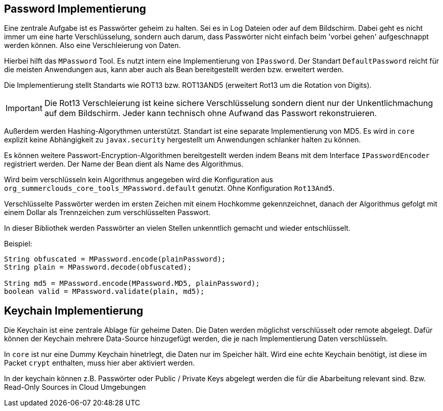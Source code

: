 
== Password Implementierung

Eine zentrale Aufgabe ist es Passwörter geheim zu halten. Sei
es in Log Dateien oder auf dem Bildschirm. Dabei geht es nicht 
immer um eine harte Verschlüsselung, sondern auch darum, dass
Passwörter nicht einfach beim 'vorbei gehen' aufgeschnappt
werden können. Also eine Verschleierung von Daten.

Hierbei hilft das `MPassword` Tool. Es nutzt intern eine 
Implementierung von `IPassword`. Der Standart `DefaultPassword`
reicht für die meisten Anwendungen aus, kann aber auch als Bean 
bereitgestellt werden bzw. erweitert werden.

Die Implementierung stellt Standarts wie ROT13 bzw. ROT13AND5
(erweitert Rot13 um die Rotation von Digits). 

IMPORTANT: Die Rot13 Verschleierung ist keine sichere Verschlüsselung
sondern dient nur der Unkentlichmachung auf dem Bildschirm. Jeder kann
technisch ohne Aufwand das Passwort rekonstruieren.

Außerdem werden Hashing-Algorythmen unterstützt. Standart ist
eine separate Implementierung von MD5. Es wird in `core` explizit
keine Abhängigkeit zu `javax.security` hergestellt um Anwendungen
schlanker halten zu können.

Es können weitere Passwort-Encryption-Algorithmen bereitgestellt
werden indem Beans mit dem Interface `IPasswordEncoder` registriert
werden. Der Name der Bean dient als Name des Algorithmus.

Wird beim verschlüsseln kein Algorithmus angegeben wird die 
Konfiguration aus `org_summerclouds_core_tools_MPassword.default`
genutzt. Ohne Konfiguration `Rot13And5`.

Verschlüsselte Passwörter werden im ersten Zeichen mit einem 
Hochkomme gekennzeichnet, danach der Algorithmus gefolgt mit einem
Dollar als Trennzeichen zum verschlüsselten Passwort.

In dieser Bibliothek werden Passwörter an vielen Stellen unkenntlich 
gemacht und wieder entschlüsselt.

Beispiel:

----

String obfuscated = MPassword.encode(plainPassword);
String plain = MPassword.decode(obfuscated);

String md5 = MPassword.encode(MPassword.MD5, plainPassword);
boolean valid = MPassword.validate(plain, md5);

----

== Keychain Implementierung

Die Keychain ist eine zentrale Ablage für geheime Daten. Die Daten
werden möglichst verschlüsselt oder remote abgelegt. Dafür können
der Keychain mehrere Data-Source hinzugefügt werden, die je 
nach Implementierung Daten verschlüsseln.

In `core` ist nur eine Dummy Keychain hinetrlegt, die Daten nur 
im Speicher hält. Wird eine echte Keychain benötigt, ist diese
im Packet `crypt` enthalten, muss hier aber aktiviert werden.

In der keychain können z.B. Passwörter oder Public / Private Keys
abgelegt werden die für die Abarbeitung relevant sind. Bzw.
Read-Only Sources in Cloud Umgebungen


